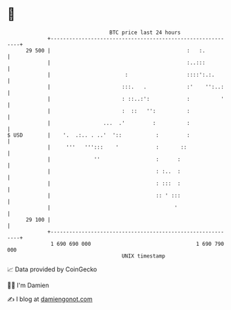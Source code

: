 * 👋

#+begin_example
                                    BTC price last 24 hours                    
                +------------------------------------------------------------+ 
         29 500 |                                            :   :.          | 
                |                                            :..:::          | 
                |                        :                   ::::':.:.       | 
                |                       :::.   .             :'    '':..:    | 
                |                       : ::..:':            :          '    | 
                |                       :  ::   '':          :               | 
                |                 ...  .'         :          :               | 
   $ USD        |    '.  .:.. . ..'  '::           :         :               | 
                |     '''   ''':::    '            :       ::                | 
                |              ''                  :      :                  | 
                |                                  : :..  :                  | 
                |                                  : :::  :                  | 
                |                                  :: ' :::                  | 
                |                                        '                   | 
         29 100 |                                                            | 
                +------------------------------------------------------------+ 
                 1 690 690 000                                  1 690 790 000  
                                        UNIX timestamp                         
#+end_example
📈 Data provided by CoinGecko

🧑‍💻 I'm Damien

✍️ I blog at [[https://www.damiengonot.com][damiengonot.com]]
